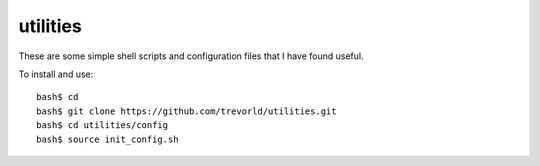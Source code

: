 utilities
==========

These are some simple shell scripts and configuration files that I have found useful.

To install and use::

    bash$ cd
    bash$ git clone https://github.com/trevorld/utilities.git
    bash$ cd utilities/config
    bash$ source init_config.sh

